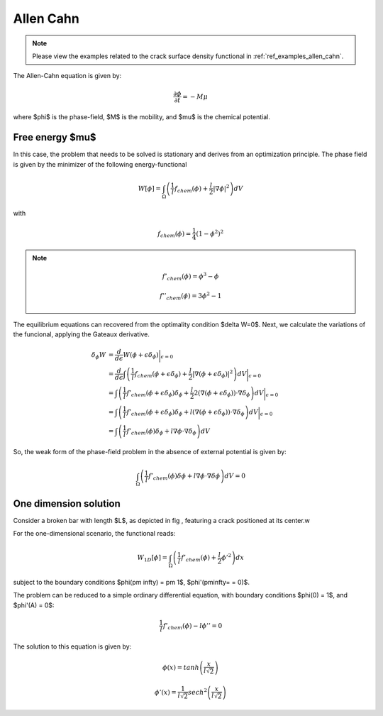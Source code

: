 .. _theory_allen_cahn:

Allen Cahn
==========

.. note::
    Please view the examples related to the crack surface density functional in :ref:`ref_examples_allen_cahn`.

The Allen-Cahn equation is given by:

.. math::
	\frac{\partial \phi}{\partial t} = -M \mu


where $\phi$ is the phase-field, $M$ is the mobility, and $\mu$ is the chemical potential.


Free energy $\mu$
-----------------
In this case, the problem that needs to be solved is stationary and derives from an optimization principle.
The phase field is given by the minimizer of the following energy-functional

.. math::
	W[\phi] = \int_\Omega \left( \frac{1}{l}f_{chem}(\phi) + \frac{l}{2} |\nabla \phi|^2 \right) dV 

with 

.. math::
	f_{chem}(\phi) = \frac{1}{4}(1-\phi^2)^2

.. note::
	.. math::
		f'_{chem}(\phi) = \phi^3 - \phi

	.. math::
		f''_{chem}(\phi) = 3\phi^2 - 1


The equilibrium equations can recovered from the optimality condition $\delta W=0$. Next, we calculate the variations of the funcional, applying the Gateaux derivative.
	
.. math::
	\delta_\phi W & = \frac{d}{d \epsilon} W (\phi+\epsilon\delta_\phi) \bigg\rvert_{\epsilon=0}                                                                                                       \\
				  & = \frac{d}{d \epsilon} \int \left( \frac{1}{l}f_{chem}(\phi +\epsilon \delta_\phi) + \frac{l}{2} |\nabla (\phi+\epsilon\delta_\phi)|^2  \right) dV \bigg\rvert_{\epsilon=0}               \\
				  & = \int \left( \frac{1}{l}f'_{chem}(\phi+\epsilon \delta_\phi) \delta_\phi + \frac{l}{2} 2(\nabla (\phi+\epsilon\delta_\phi))\cdot \nabla \delta_\phi   \right) dV \bigg\rvert_{\epsilon=0} \\
				  & = \int \left( \frac{1}{l}f'_{chem}(\phi+\epsilon \delta_\phi) \delta_\phi   +       l      (\nabla (\phi+\epsilon\delta_\phi))\cdot \nabla \delta_\phi   \right) dV \bigg\rvert_{\epsilon=0} \\
				  & = \int \left( \frac{1}{l}f'_{chem}(\phi) \delta_\phi                        +       l       \nabla  \phi                      \cdot \nabla \delta_\phi  \right) dV


So, the weak form of the phase-field problem in the absence of external potential is given by:

.. math::
	\int_\Omega \left( \frac{1}{l} f'_{chem}(\phi)\delta\phi  + l \nabla\phi \cdot \nabla \delta \phi \right) dV = 0



One dimension solution
----------------------

Consider a broken bar with length $L$, as depicted in fig |fig:bar_allen|, featuring a crack positioned at its center.w

.. |fig:bar_allen| image:: images/bar_graph.png


For the one-dimensional scenario, the functional reads:

.. math::
    W_{1D}[\phi] = \int_\Omega \left( \frac{1}{l} f'_{chem}(\phi) + \frac{l}{2} \phi'^2 \right) dx
	
subject to the boundary conditions $\phi(\pm \infty) = \pm 1$, $\phi'(\pm\infty= = 0)$.

The problem can be reduced to a simple ordinary differential equation, with boundary conditions $\phi(0) = 1$, and $\phi'(A) = 0$:

.. math::
	\frac{1}{l}f'_{chem}(\phi) - l \phi''=0

The solution to this equation is given by:

.. math::
	\phi(x) = tanh\left(\frac{x}{l \sqrt{2}}\right)

.. math::
	\phi'(x) = \frac{1}{l\sqrt{2}} sech^2 \left( \frac{x}{l \sqrt{2}}\right)
